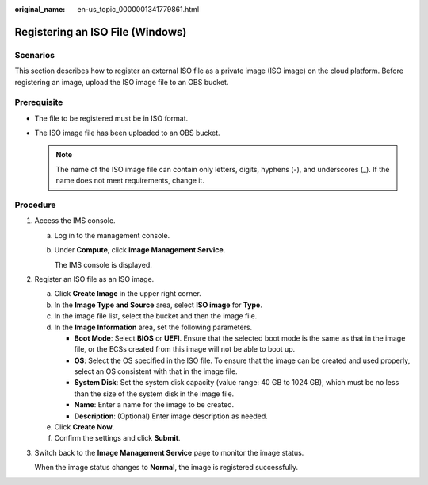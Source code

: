 :original_name: en-us_topic_0000001341779861.html

.. _en-us_topic_0000001341779861:

Registering an ISO File (Windows)
=================================

Scenarios
---------

This section describes how to register an external ISO file as a private image (ISO image) on the cloud platform. Before registering an image, upload the ISO image file to an OBS bucket.

Prerequisite
------------

-  The file to be registered must be in ISO format.
-  The ISO image file has been uploaded to an OBS bucket.

   .. note::

      The name of the ISO image file can contain only letters, digits, hyphens (-), and underscores (_). If the name does not meet requirements, change it.

Procedure
---------

#. Access the IMS console.

   a. Log in to the management console.

   b. Under **Compute**, click **Image Management Service**.

      The IMS console is displayed.

#. Register an ISO file as an ISO image.

   a. Click **Create Image** in the upper right corner.
   b. In the **Image Type and Source** area, select **ISO image** for **Type**.
   c. In the image file list, select the bucket and then the image file.
   d. In the **Image Information** area, set the following parameters.

      -  **Boot Mode**: Select **BIOS** or **UEFI**. Ensure that the selected boot mode is the same as that in the image file, or the ECSs created from this image will not be able to boot up.
      -  **OS**: Select the OS specified in the ISO file. To ensure that the image can be created and used properly, select an OS consistent with that in the image file.
      -  **System Disk**: Set the system disk capacity (value range: 40 GB to 1024 GB), which must be no less than the size of the system disk in the image file.
      -  **Name**: Enter a name for the image to be created.
      -  **Description**: (Optional) Enter image description as needed.

   e. Click **Create Now**.
   f. Confirm the settings and click **Submit**.

#. Switch back to the **Image Management Service** page to monitor the image status.

   When the image status changes to **Normal**, the image is registered successfully.
